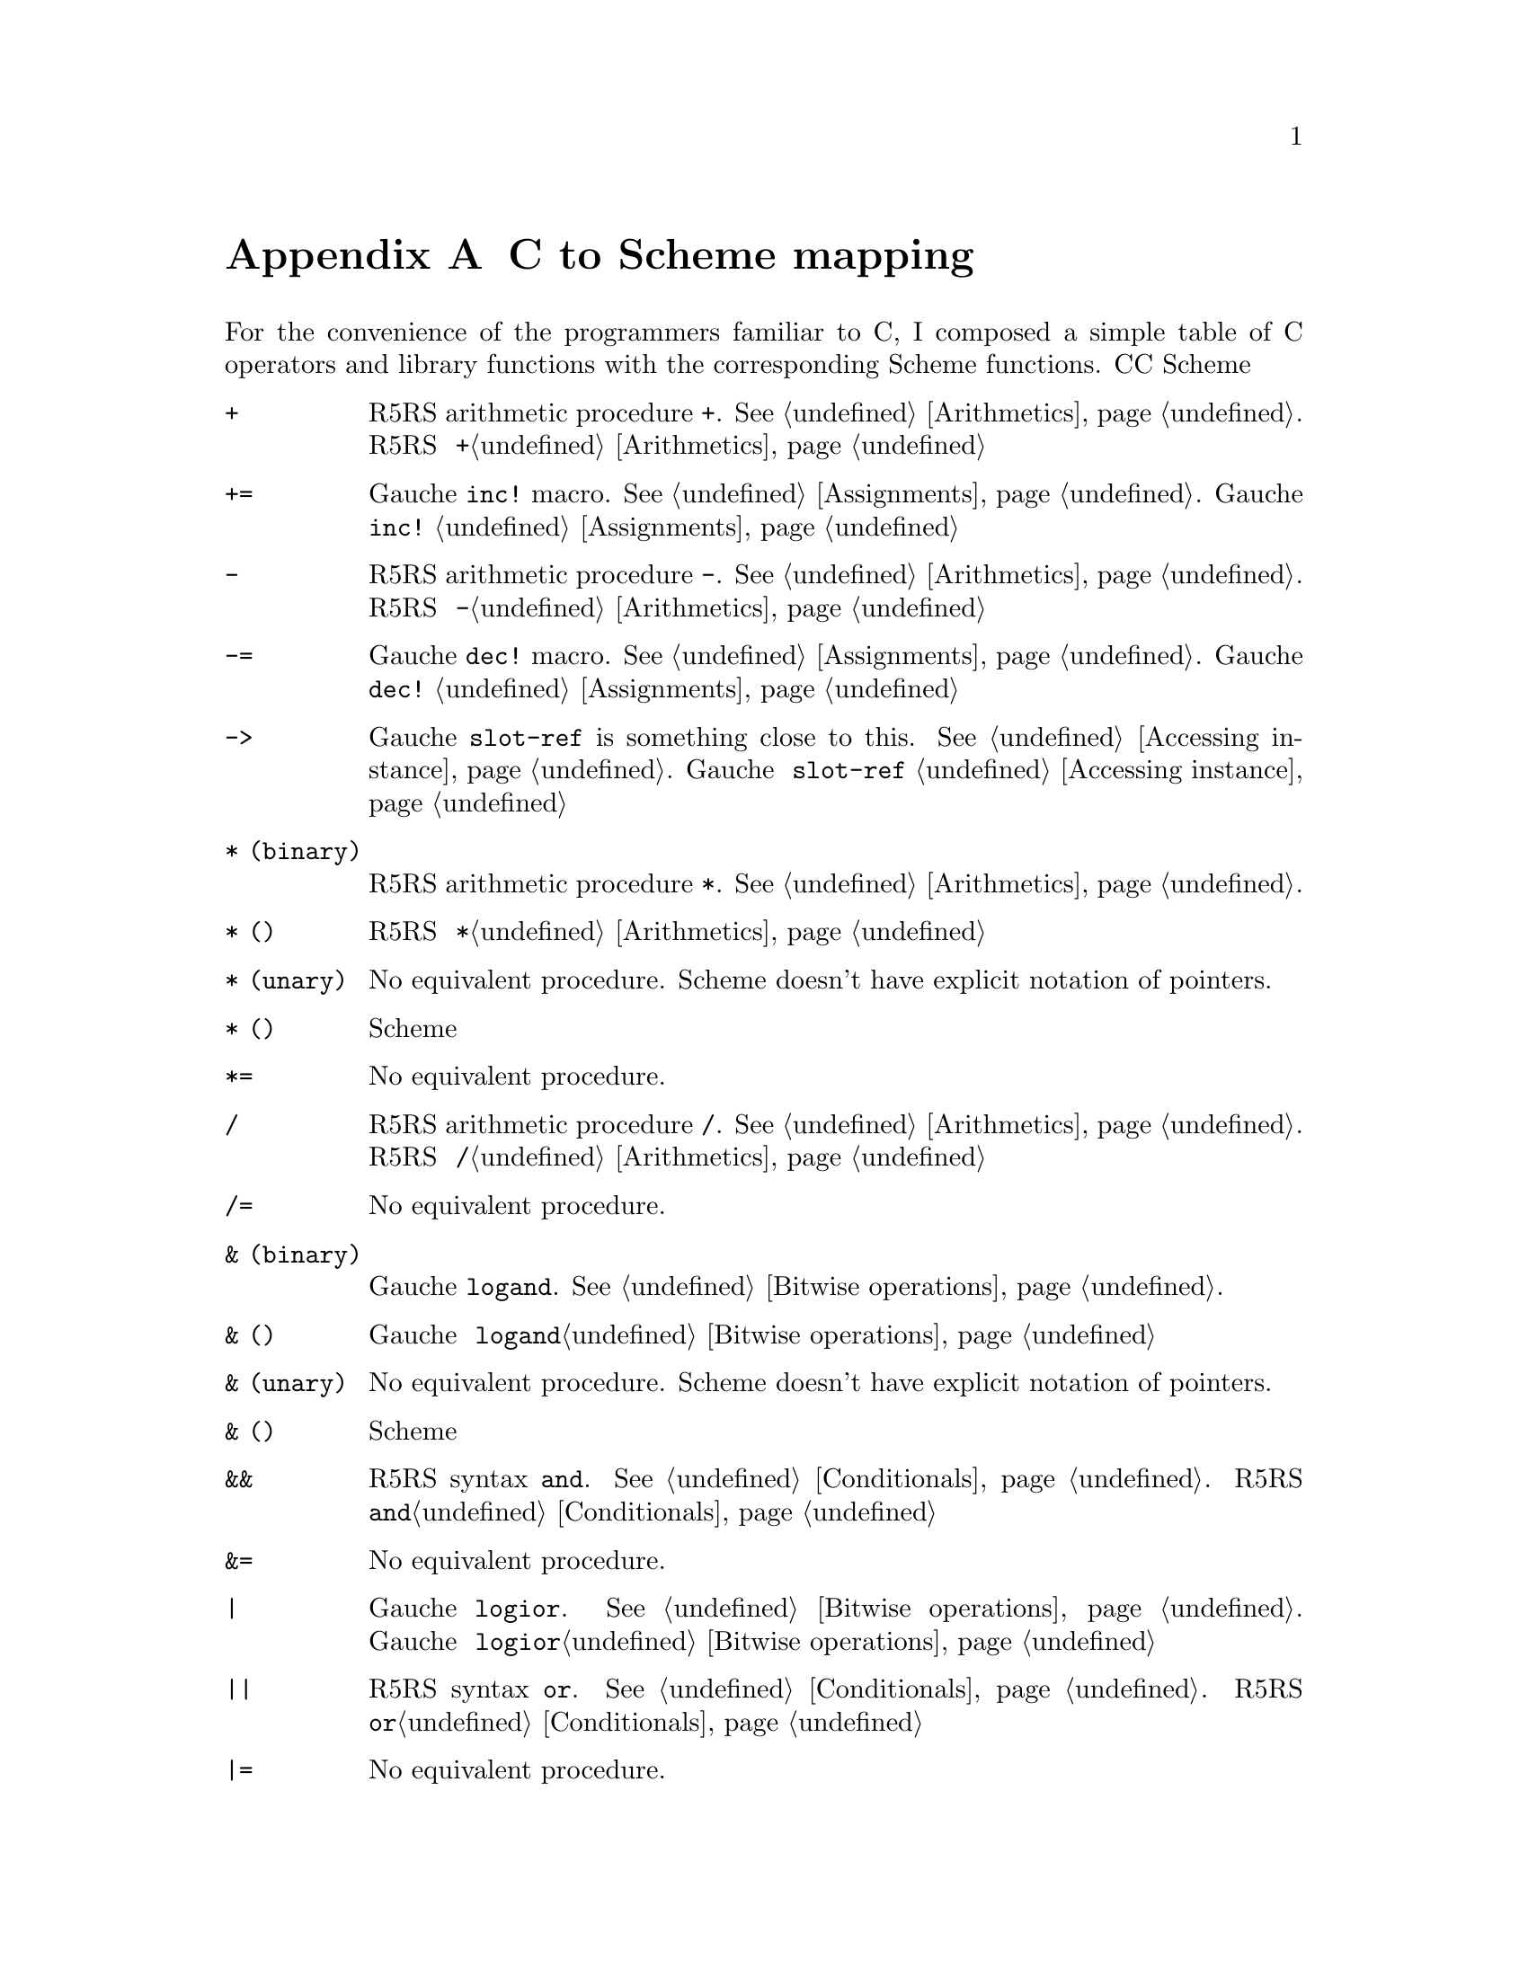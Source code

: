 @node C to Scheme mapping, Function and Syntax Index, References, Top
@appendix C to Scheme mapping
@c NODE CとSchemeの関数の対応

@c EN
For the convenience of the programmers familiar to C,
I composed a simple table of C operators and library functions with
the corresponding Scheme functions.
@c JP
Cに馴染んだプログラマのために、Cのオペレータとライブラリ関数から
Schemeの関数への対応表を示しておきます。
@c COMMON

@table @code
@item +
@c EN
R5RS arithmetic procedure @code{+}.   @xref{Arithmetics}.
@c JP
R5RS の算術演算手続き @code{+}。@ref{Arithmetics}参照。
@c COMMON
@item +=
@c EN
Gauche @code{inc!} macro.  @xref{Assignments}.
@c JP
Gauche の @code{inc!} マクロ。@ref{Assignments}参照。
@c COMMON
@item -
@c EN
R5RS arithmetic procedure @code{-}.   @xref{Arithmetics}.
@c JP
R5RS の算術演算手続き @code{-}。@ref{Arithmetics}参照。
@c COMMON
@item -=
@c EN
Gauche @code{dec!} macro.  @xref{Assignments}.
@c JP
Gauche の @code{dec!} マクロ。@ref{Assignments}参照。
@c COMMON
@item ->
@c EN
Gauche @code{slot-ref} is something close to this.  @xref{Accessing instance}.
@c JP
Gauche の @code{slot-ref} が近いものです。@ref{Accessing instance}参照。
@c COMMON
@c EN
@item * (binary)
R5RS arithmetic procedure @code{*}.   @xref{Arithmetics}.
@c JP
@item * (二項演算子)
R5RS の算術演算手続き @code{*}。@ref{Arithmetics}参照。
@c COMMON
@c EN
@item * (unary)
No equivalent procedure.  Scheme doesn't have explicit notation of
pointers.
@c JP
@item * (単項演算子)
同等の手続きはありません。Scheme には明示的ポインタ表記はありません。
@c COMMON
@item *=
@c EN
No equivalent procedure.
@c JP
同等の手続きはありません。
@c COMMON
@item /
@c EN
R5RS arithmetic procedure @code{/}.   @xref{Arithmetics}.
@c JP
R5RS の算術演算手続き @code{/}。@ref{Arithmetics}参照。
@c COMMON
@item /=
@c EN
No equivalent procedure.
@c JP
同等の手続きはありません。
@c COMMON
@c EN
@item & (binary)
Gauche @code{logand}.  @xref{Bitwise operations}.
@c JP
@item & (二項演算子)
Gauche の @code{logand}。@ref{Bitwise operations}参照。
@c COMMON
@c EN
@item & (unary)
No equivalent procedure.  Scheme doesn't have explicit notation of
pointers.
@c JP
@item & (単項演算子)
同等の手続きはありません。Scheme には明示的ポインタ表記はありません。
@c COMMON
@item &&
@c EN
R5RS syntax @code{and}.  @xref{Conditionals}.
@c JP
R5RS の構文 @code{and}。@ref{Conditionals}参照。
@c COMMON
@item &=
@c EN
No equivalent procedure.
@c JP
同等の手続きはありません。
@c COMMON
@item |
@c EN
Gauche @code{logior}.  @xref{Bitwise operations}.
@c JP
Gauche の @code{logior}。@ref{Bitwise operations}参照。
@c COMMON
@item ||
@c EN
R5RS syntax @code{or}.  @xref{Conditionals}.
@c JP
R5RS の構文 @code{or}。@ref{Conditionals}参照。
@c COMMON
@item |=
@c EN
No equivalent procedure.
@c JP
同等の手続きはありません。
@c COMMON
@item ^
@c EN
Gauche @code{logxor}.  @xref{Bitwise operations}.
@c JP
Gauche の @code{logxor}。@ref{Bitwise operations}参照。
@c COMMON
@item =
@c EN
R5RS syntax @code{set!}.  @xref{Assignments}.
@c JP
R5RS の構文 @code{set!}。@ref{Assignments}参照。
@c COMMON
@item ==
@c EN
R5RS equivalence procedure, @code{eq?}, @code{eqv?} and @code{equal?}.
@xref{Equivalence}.
@c JP
R5RS の同等性手続き @code{eq?}、@code{eqv?} および @code{equal?}。
@ref{Equivalence}参照。
@c COMMON
@item <
@itemx <=
@c EN
R5RS arithmetic procedure @code{<} and @code{<=}.
@xref{Numerical comparison}.  Unlike C operator, Scheme version
is transitive.
@c JP
R5RS の算術演算手続き @code{<} および @code{<=}。
@ref{Numerical comparison}参照。C の演算子とちがい、Scheme のものは
推移的なものです。
@c COMMON
@item <<
@c EN
Gauche @code{ash}.  @xref{Bitwise operations}.
@c JP
Gauche の @code{ash}。@ref{Bitwise operations}参照。
@c COMMON
@item <<=
@c EN
No equivalent procedure.
@c JP
同等の手続きはありません。
@c COMMON
@item >
@itemx >=
@c EN
R5RS arithmetic procedure @code{>} and @code{>=}.
@xref{Numerical comparison}.  Unlike C operator, Scheme version
is transitive.
@c JP
R5RS の算術演算手続き @code{<} および @code{<=}。
@ref{Numerical comparison}参照。C の演算子とちがい、Scheme のものは
推移的なものです。
@c COMMON
@item >>
@c EN
Gauche @code{ash}.  @xref{Bitwise operations}.
@c JP
Gauche の @code{ash}。@ref{Bitwise operations}参照。
@c COMMON
@item >>=
@c EN
No equivalent procedure.
@c JP
同等の手続きはありません。
@c COMMON
@item %
@c EN
R5RS operator @code{modulo} and @code{remainder}.  @xref{Arithmetics}.
@c JP
R5RS の演算子 @code{modulo} および @code{remainder}。@ref{Arithmetics}参照。
@c COMMON
@item %=
@c EN
No equivalent procedure.
@c JP
同等の手続きはありません。
@c COMMON
@item []
@c EN
R5RS @code{vector-ref} (@xref{Vectors}) is something close.
Or you can use Gauche's generic function @code{ref} (@xref{Sequence framework})
for arbitrary sequences.
@c JP
R5RS の @code{vector-ref} (@ref{Vectors}参照) が近いものです。あるいは、
Gauche のジェネリック関数 @code{ref} (@ref{Sequence framework}参照)が、
任意の並び用になっています。
@c COMMON
@item .
@c EN
Gauche @code{slot-ref} is something close to this.  @xref{Accessing instance}.
@c JP
Gauche の @code{slot-ref} がこれに近いものです。@ref{Accessing instance}参照。
@c COMMON
@item ~
@c EN
Gauche @code{lognot}.  @xref{Bitwise operations}.
@c JP
Gauche の @code{lognot}。@ref{Bitwise operations}参照。
@c COMMON
@item ~=
@c EN
No equivalent procedure.
@c JP
同等の手続きはありません。
@c COMMON
@item !
@c EN
R5RS procedure @code{not}.  @xref{Booleans}.
@c JP
R5RS の手続き @code{not}。@ref{Booleans}参照。
@c COMMON
@item !=
@c EN
No equivalent procedure.
@c JP
同等の手続きはありません。
@c COMMON
@item abort
@c EN
Gauche @code{sys-abort}.   @xref{Program termination}.
@c JP
Gauche の @code{sys-abort}。@ref{Program termination}参照。
@c COMMON
@item abs
@c EN
R5RS @code{abs}.  @xref{Arithmetics}.
@c JP
R5RS の @code{abs}。@ref{Arithmetics}参照。
@c COMMON
@item access
@c EN
Gauche @code{sys-access}.  @xref{File stats}.
@c JP
Gauche の @code{sys-access}。@ref{File stats}参照。
@c COMMON
@item acos
@c EN
R5RS @code{acos}.  @xref{Arithmetics}.
@c JP
R5RS の @code{acos}。@ref{Arithmetics}参照。
@c COMMON
@item alarm
@c EN
Gauche @code{sys-alarm}.   @xref{Miscellaneous system calls}.
@c JP
Gauche の @code{sys-alarm}。@ref{Miscellaneous system calls}参照。
@c COMMON
@item asctime
@c EN
Gauche @code{sys-asctime}.  @xref{Time}.
@c JP
Gauche の @code{sys-asctime}。@ref{Time}参照。
@c COMMON
@item asin
@c EN
R5RS @code{asin}.  @xref{Arithmetics}.
@c JP
R5RS の @code{asin}。@ref{Arithmetics}参照。
@c COMMON
@item assert
@c EN
No equivalent function in Gauche.
@c JP
Gauche には同等の関数はありません。
@c COMMON
@item atan
@itemx atan2
@c EN
R5RS @code{atan}.  @xref{Arithmetics}.
@c JP
R5RS の @code{atan}。@ref{Arithmetics}参照。
@c COMMON
@item atexit
@c EN
No equivalent function in Gauche, but the "after" thunk of active
dynamic handlers are called when @code{exit} is called.
@xref{Program termination}, and @xref{Continuations}.
@c JP
Gauche には同等の関数はありませんが、@code{exit} が呼ばれたとき
アクティブな動的ハンドラの「事後」サンクが呼ばれます。
@ref{Program termination} および @ref{Continuations} 参照。
@c COMMON
@item atof
@itemx atoi
@itemx atol
@c EN
You can use @code{string->number}.  @xref{Numerical conversions}.
@c JP
@code{string->number} が使えます。@ref{Numerical conversions}参照。
@c COMMON
@item bsearch
@c EN
You can use SRFI-43's @code{vector-binary-search}.
@xref{Vector library}.
@c JP
SRFI-43の@code{vector-binary-search}が使えます。
@ref{Vector library}参照。
@c COMMON
@item calloc
@c EN
Allocation is handled automatically in Scheme.
@c JP
Scheme ではメモリ割当は自動的に処理されます。
@c COMMON
@item ceil
@c EN
R5RS @code{ceiling}.  @xref{Arithmetics}.
@c JP
R5RS の @code{ceiling}。@ref{Arithmetics}参照。
@c COMMON
@item cfgetispeed
@itemx cfgetospeed
@itemx cfsetispeed
@itemx cfsetospeed
@c EN
Gauche's @code{sys-cfgetispeed}, @code{sys-cfgetospeed},
@code{sys-cfsetispeed}, @code{sys-cfsetospeed}.  @xref{Terminal control}.
@c JP
Gauche の @code{sys-cfgetispeed}、@code{sys-cfgetospeed}、
@code{sys-cfsetispeed}、@code{sys-cfsetospeed}。@ref{Terminal control}参照。
@c COMMON
@item chdir
@c EN
Gauche's @code{sys-chdir}.   @xref{Other file operations}.
@c JP
Gauche の @code{sys-chdir}。@ref{Other file operations}参照。
@c COMMON
@item chmod
@c EN
Gauche's @code{sys-chmod}.   @xref{File stats}.
@c JP
Gauche の @code{sys-chmod}。@ref{File stats}参照。
@c COMMON
@item chown
@c EN
Gauche's @code{sys-chown}.   @xref{File stats}.
@c JP
Gauche の @code{sys-chown}。@ref{File stats}参照。
@c COMMON
@item clearerr
@c EN
Not supported yet.
@c JP
未サポート。
@c COMMON
@item clock
@c EN
No equivalent function in Gauche.  You can use @code{sys-times}
to get information about CPU time.
@c JP
Gauche には同等の関数はありません。@code{sys-times} を使って、
CPUタイムに情報を得ることができます。
@c COMMON
@item close
@c EN
You can't directly close the file descriptor, but when you use
@code{close-input-port} or @code{close-output-port}, underlying
file is closed.  Some port-related functions, such as
@code{call-with-output-file}, automatically closes the file
when operation is finished.  The file is also closed when
its governing port is garbage collected.
@xref{Common port operations}.
@c JP
ファイルディスクリプタを直接クローズすることはできませんが、
@code{close-input-port} あるいは @code{close-output-port} を使うと、
元になるファイルはクローズされます。
いくつかのポートに関連する関数、たとえば、@code{call-with-output-file}
などは、操作終了時に自動的にファイルをクローズします。
また、それを支配しているポートがGCされたときにクローズされます。
@ref{Common port operations}参照。
@c COMMON
@item closedir
@c EN
No equivalent function in Gauche.  You can use
@code{sys-readdir} to read the directory entries at once.
@xref{Directories}.
@c JP
Gauche には同等の関数はありません。@code{sys-readdir} を使うと
ディレクトリの内容を一度に読むことができます。
@ref{Directories} 参照。
@c COMMON
@item cos
@itemx cosh
@c EN
@code{cos} and @code{cosh}.  @xref{Arithmetics}.
@c JP
@code{cos} および @code{cosh}。@ref{Arithmetics} 参照。
@c COMMON
@item creat
@c EN
A file is implictly created by default when you open it for writing.
See @ref{File ports} for more control over the creation of files.
@c JP
デフォルトでは、書き込みのためにファイルをオープンしたときに、暗黙のうちに
ファイルが作成されます。ファイル作成のより詳しい制御については
@ref{File ports} を参照してください。
@c COMMON
@item ctermid
@c EN
Gauche @code{sys-ctermid}.  @xref{System inquiry}.
@c JP
Gauche の @code{sys-ctermid}。@ref{System inquiry} 参照。
@c COMMON
@item ctime
@c EN
Gauche @code{sys-ctime}.  @xref{Time}.
@c JP
Gauche の @code{sys-ctime}。@ref{Time} 参照。
@c COMMON
@item cuserid
@c EN
No equivalent function.  This is removed from the newer POSIX.
You can use alternative functions, such as @code{sys-getlogin} or
@code{sys-getpwuid} with @code{sys-getuid}.
@c JP
同等の関数はありません。これは新しい POSIX からは削除されています。
別法として、@code{sys-getuid} といっしょに、@code{sys-getlogin}
あるいは @code{sys-getpwuid} などの関数が使えます。
@c COMMON
@item difftime
@c EN
Gauche @code{sys-difftime}.  @xref{Time}.
@c JP
Gauche の @code{sys-difftime}。@ref{Time} 参照。
@c COMMON
@item div
@c EN
You can use R5RS @code{quotient} and @code{remainder}.
@xref{Arithmetics}.
@c JP
R5RS の @code{quotient} および @code{remainder} を使えます。
@ref{Arithmetics} 参照。
@c COMMON
@item dup
@itemx dup2
@c EN
Not directly supported, but you can use @code{port-fd-dup!}.
@c JP
直接はサポートされていませんが、@code{port-fd-dup!} が使えます。
@c COMMON
@item execl
@itemx execle
@itemx execlp
@itemx execv
@itemx execve
@itemx execvp
@c EN
Gauche @code{sys-exec}.  @xref{Process management}.
For higher level interface, @ref{High Level Process Interface}.
@c JP
Gauche の @code{sys-exec}。@ref{Process management} 参照。
より高水準のインタフェースについては @ref{High Level Process Interface} 参照。
@c COMMON
@item exit
@item _exit
@c EN
Use @code{exit} or @code{sys-exit}, depends on what you need.
@xref{Program termination}.
@c JP
必要なことに応じて、@code{exit} あるいは @code{sys-exit} を使いましょう。
@ref{Program termination} 参照。
@c COMMON
@item exp
@c EN
R5RS @code{exp}.  @xref{Arithmetics}.
@c JP
R5RS の @code{exp}。@ref{Arithmetics} 参照。
@c COMMON
@item fabs
@c EN
R5RS @code{abs}.  @xref{Arithmetics}.
@c JP
R5RS の @code{abs}。@ref{Arithmetics} 参照。
@c COMMON
@item fclose
@c EN
You can't directly close the file stream, but when you use
@code{close-input-port} or @code{close-output-port}, underlying
file is closed.  Some port-related functions, such as
@code{call-with-output-file}, automatically closes the file
when operation is finished.  The file is also closed when
its governing port is garbage collected.
@c JP
ファイルストリームを直接クローズすることはできませんが、
@code{close-input-port} あるいは @code{close-output-port} を使うと、
元になるファイルはクローズされます。
いくつかのポートに関連する関数、たとえば、@code{call-with-output-file}
などは、操作終了時に自動的にファイルをクローズします。
また、それを支配しているポートがGCされたときにクローズされます。
@ref{Common port operations}参照。
@c COMMON
@item fcntl
@c EN
Implemented as @code{sys-fcntl} in @code{gauche.fcntl} module.
@xref{Low-level file operations}.
@c JP
@code{gauche.fcntl} モジュールで、@code{sys-fcntl} として実装されています。
@ref{Low-level file operations} 参照。
@c COMMON
@item fdopen
@c EN
Gauche's @code{open-input-fd-port} or @code{open-output-fd-port}.
@xref{File ports}.
@c JP
Gauche の @code{open-input-fd-port} あるいは @code{open-output-fd-port}。
@ref{File ports} 参照。
@c COMMON
@item feof
@c EN
Not supported yet.
@c JP
未サポート。
@c COMMON
@item ferror
@c EN
Not supported yet.
@c JP
未サポート。
@c COMMON
@item fflush
@c EN
Gauche's @code{flush}.   @xref{Output}.
@c JP
Gauche の @code{flush}。@ref{Output} 参照。
@c COMMON
@item fgetc
@c EN
Use @code{read-char} or @code{read-byte}.  @xref{Input}.
@c JP
@code{read-char} あるいは @code{read-byte} を使いましょう。@ref{Input} 参照。
@c COMMON
@item fgetpos
@c EN
Use Gauche's @code{port-tell} (@xref{Common port operations})
@c JP
Gauche の @code{port-tell} を使いましょう。(@ref{Common port operations}参照。)
@c COMMON
@item fgets
@c EN
Use @code{read-line} or @code{read-string}.    @xref{Input}.
@c JP
@code{read-line} あるいは @code{read-string} を使いましょう。@ref{Input} 参照。
@c COMMON
@item fileno
@c EN
@code{port-file-numer}.   @xref{Common port operations}.
@c JP
@code{port-file-numer}。@ref{Common port operations} 参照。
@c COMMON
@item floor
@c EN
R5RS @code{floor}.   @xref{Arithmetics}.
@c JP
R5RS の @code{floor}。@ref{Arithmetics} 参照。
@c COMMON
@item fmod
@c EN
Gauche's @code{fmod}.
@c JP
Gauche の @code{fmod}。
@c COMMON
@item fopen
@c EN
R5RS @code{open-input-file} or @code{open-output-file}
corresponds to this operation.  @xref{File ports}.
@c JP
この操作に対応するのは、R5RS の @code{open-input-file} あるいは
@code{open-output-file} です。@ref{File ports} 参照。
@c COMMON
@item fork
@c EN
Gauche's @code{sys-fork}.   @xref{Process management}.
@c JP
Gauche の @code{sys-fork}。@ref{Process management} 参照。
@c COMMON
@item forkpty
@c EN
Use @code{sys-forkpty}.  @xref{Terminal control}.
@c JP
@code{sys-forkpty} を使いましょう。@ref{Terminal control} 参照。
@c COMMON
@item fpathconf
@c EN
Not supported.
@c JP
未サポート。
@c COMMON
@item fprintf
@c EN
Not directly supported, but Gauche's @code{format}
provides similar functionality.  @xref{Output}.
SLIB has @code{printf} implementation.
@c JP
直接はサポートされていませんが、Gauche の @code{format} は
似たような機能を提供しています。@ref{Output}参照。
SLIB は @code{printf} の実装を持っています。
@c COMMON
@item fputc
@c EN
Use @code{write-char} or @code{write-byte}.  @xref{Output}.
@c JP
@code{write-char} あるいは @code{write-byte}を使いましょう。@ref{Output}参照。
@c COMMON
@item fputs
@c EN
Use @code{display}.  @xref{Output}.
@c JP
@code{display}を使いましょう。@ref{Output} 参照。
@c COMMON
@item fread
@c EN
Not directly supported.
To read binary numbers, see @ref{Binary I/O}.
If you want to read a chunk of bytes, you may be
able to use @code{read-uvector!}.
@xref{Uvector block I/O}.
@c JP
直接はサポートされていません。
バイナリの数値を読む場合は@ref{Binary I/O}を参照のこと。
バイトのチャンクで読みたければ、
@code{read-uvector!} が使えるでしょう (@ref{Uvector block I/O}参照)。
@c COMMON
@item free
@c EN
You don't need this in Scheme.
@c JP
Scheme では必要がありません。
@c COMMON
@item freopen
@c EN
Not supported.
@c JP
未サポート。
@c COMMON
@item frexp
@c EN
Gauche's @code{frexp}
@c JP
Gauche の @code{frexp}。
@c COMMON
@item fscanf
@c EN
Not supported.  For general case, you have to write a parser.
If you can keep the data in S-exp, you can use @code{read}.
If the syntax is very simple, you may be able to utilize
@code{string-tokenize} in @code{srfi-14} (@ref{String library}),
and/or regular expression stuff (@ref{Regular expressions}).
@c JP
サポートしていません。一般的にはパーザを書かねばなりません。
データを S式で保持しているなら、@code{read} が使えます。
構文がごく単純なら、@code{srfi-14} (@ref{String library}) の
@code{string-tokenize} や、正規表現 (@ref{Regular expressions}) が使えるでしょう。
@c COMMON
@item fseek
@c EN
Use Gauche's @code{port-seek} (@xref{Common port operations})
@c JP
Gauche の @code{port-seek}(@ref{Common port operations}参照)を使いましょう。
@c COMMON
@item fsetpos
@c EN
Use Gauche's @code{port-seek} (@xref{Common port operations})
@c JP
Gauche の @code{port-seek}(@ref{Common port operations}参照)を使いましょう。
@c COMMON
@item fstat
@c EN
Gauche's @code{sys-stat}.  @xref{File stats}.
@c JP
Gauche の @code{sys-stat}。@ref{File stats} 参照。
@c COMMON
@item ftell
@c EN
Use Gauche's @code{port-tell} (@xref{Common port operations})
@c JP
Gauche の @code{port-tell}(@xref{Common port operations}参照)を使いましょう。
@c COMMON
@item fwrite
@c EN
Not directly supported.
To write binary numbers, see @ref{Binary I/O}.
If you want to write a chunk of bytes,
you can simply use @code{display} or @code{write-uvector}
(@xref{Uvector block I/O}).
@c JP
直接はサポートされていません。
バイナリの数値を書き出すのなら、@ref{Binary I/O}参照のこと。
バイト列のチャンクを書き出しすなら、
単に @code{display} を使うか、@code{write-uvector} が使えます
(@ref{Uvector block I/O}参照)。
@c COMMON
@item getc
@itemx getchar
@c EN
Use @code{read-char} or @code{read-byte}.  @xref{Input}.
@c JP
@code{read-char} あるいは @code{read-byte}を使いましょう。@ref{Input}参照。
@c COMMON
@item getcwd
@c EN
Gauche's @code{sys-getcwd}.   @xref{System inquiry}.
@c JP
Gauche の @code{sys-getcwd}。@ref{System inquiry} 参照。
@c COMMON
@item getdomainname
@c EN
Gauche's @code{sys-getdomainname}.  @xref{System inquiry}.
@c JP
Gauche の @code{sys-getdomainname}。@ref{System inquiry} 参照。
@c COMMON
@item getegid
@c EN
Gauche's @code{sys-getegid}.   @xref{System inquiry}.
@c JP
Gauche の @code{sys-getegid}。@ref{System inquiry} 参照。
@c COMMON
@item getenv
@c EN
Gauche's @code{sys-getenv}.   @xref{Environment Inquiry}.
@c JP
Gauche の @code{sys-getenv}。@ref{Environment Inquiry} 参照。
@c COMMON
@item geteuid
@c EN
Gauche's @code{sys-geteuid}.   @xref{System inquiry}.
@c JP
Gauche の @code{sys-geteuid}。@ref{System inquiry} 参照。
@c COMMON
@item gethostname
@c EN
Gauche's @code{sys-gethostname}.  @xref{System inquiry}.
@c JP
Gauche の @code{sys-gethostname}。@ref{System inquiry} 参照。
@c COMMON
@item getgid
@c EN
Gauche's @code{sys-getgid}.   @xref{System inquiry}.
@c JP
Gauche の @code{sys-getgid}。@ref{System inquiry} 参照。
@c COMMON
@item getgrgid
@itemx getgrnam
@c EN
Gauche's @code{sys-getgrgid} and @code{sys-getgrnam}.  @xref{Unix groups and users}.
@c JP
Gauche の @code{sys-getgrgid} および @code{sys-getgrnam}。
@ref{Unix groups and users} 参照。
@c COMMON
@item getgroups
@c EN
Gauche's @code{sys-getgroups}.   @xref{System inquiry}.
@c JP
Gauche の @code{sys-getgroups}。@ref{System inquiry}参照。
@c COMMON
@item getlogin
@c EN
Gauche's @code{sys-getlogin}.  @xref{System inquiry}.
@c JP
Gauche の @code{sys-getlogin}。@ref{System inquiry}参照。
@c COMMON
@item getpgrp
@c EN
Gauche's @code{sys-getpgrp}.   @xref{System inquiry}.
@c JP
Gauche の @code{sys-getpgrp}。@ref{System inquiry} 参照。
@c COMMON
@item getpid
@itemx getppid
@c EN
Gauche's @code{sys-getpid}.   @xref{System inquiry}.
@c JP
Gauche の @code{sys-getpid}。@ref{System inquiry} 参照。
@c COMMON
@item getpwnam
@itemx getpwuid
@c EN
Gauche's @code{sys-getpwnam} and @code{sys-getpwuid}.  @xref{Unix groups and users}.
@c JP
Gauche の @code{sys-getpwnam} および @code{sys-getpwuid}。
@ref{Unix groups and users} 参照。
@c COMMON
@item gets
@c EN
Use @code{read-line} or @code{read-string}.  @xref{Input}.
@c JP
@code{read-line} または @code{read-string}を使いましょう。@ref{Input}参照。
@c COMMON
@item gettimeofday
@c EN
Gauche's @code{sys-gettimeofday}.   @xref{Time}.
@c JP
Gauche の @code{sys-gettimeofday}。@ref{Time} 参照。
@c COMMON
@item getuid
@c EN
Gauche's @code{sys-getuid}.  @xref{System inquiry}.
@c JP
Gauche の @code{sys-getuid}。@ref{System inquiry} 参照。
@c COMMON
@item gmtime
@c EN
Gauche's @code{sys-gmtime}.   @xref{Time}.
@c JP
Gauche の @code{sys-gmtime}。@ref{Time} 参照。
@c COMMON
@item isalnum
@c EN
Not directly supported, but you can use R5RS @code{char-alphabetic?} and
@code{char-numeric?}.  @xref{Characters}.   You can also use
character set.  @xref{Character set}, also @ref{Character-set library}.
@c JP
直接はサポートされていませんが、R5RS の @code{char-alphabetic?} および
@code{char-numeric?} が使えます。@ref{Characters} 参照。また、文字集合も
使えます。@ref{Character set}、@ref{Character-set library} 参照。
@c COMMON
@item isalpha
@c EN
R5RS @code{char-alphabetic?}.  @xref{Characters}.  See also
@ref{Character set} and @ref{Character-set library}.
@c JP
R5RS の @code{char-alphabetic?}。@ref{Characters} 参照。また、
@ref{Character set} および @ref{Character-set library} も参照してください。
@c COMMON
@item isatty
@c EN
Gauche's @code{sys-isatty}.   @xref{Other file operations}.
@c JP
Gauche の @code{sys-isatty}。@ref{Other file operations} 参照。
@c COMMON
@item iscntrl
@c EN
Not directly supported, but you can use
@code{(char-set-contains? char-set:iso-control c)} with @code{srfi-14}.
@xref{Character-set library}.
@c JP
直接はサポートされていませんが、@code{srfi-14} で
@code{(char-set-contains? char-set:iso-control c)} が使えます。
@ref{Character-set library} 参照。
@c COMMON
@item isdigit
@c EN
R5RS @code{char-numeric?}.  @xref{Characters}.
You can also use @code{(char-set-contains? char-set:digit c)}
with @code{srfi-14}.   @xref{Character-set library}.
@c JP
R5RS の @code{char-numeric?}。@ref{Characters} 参照。
@code{srfi-14} で、@code{(char-set-contains? char-set:digit c)} も
使えます。@ref{Character-set library} 参照。
@c COMMON
@item isgraph
@c EN
Not directly supported, but you can use
@code{(char-set-contains? char-set:graphic c)} with @code{srfi-14}.
@xref{Character-set library}.
@c JP
直接はサポートされていませんが、@code{srfi-14} で
@code{(char-set-contains? char-set:graphic c)} が使えます。
@ref{Character-set library} 参照。
@c COMMON
@item islower
@c EN
R5RS @code{char-lower-case?}.  @xref{Characters}.
You can also use @code{(char-set-contains? char-set:lower-case c)}
with @code{srfi-14}.   @xref{Character-set library}.
@c JP
R5RS の @code{char-lower-case?}。@ref{Characters} 参照。
@code{srfi-14} で @code{(char-set-contains? char-set:lower-case c)}
も使えます。@ref{Character-set library} 参照。
@c COMMON
@item isprint
@c EN
Not directly supported, but you can use
@code{(char-set-contains? char-set:printing c)} with @code{srfi-14}.
@xref{Character-set library}.
@c JP
直接はサポートされていませんが、@code{srfi-14} で
@code{(char-set-contains? char-set:printing c)} が使えます。
@ref{Character-set library} 参照。
@c COMMON
@item ispunct
@c EN
Not directly supported, but you can use
@code{(char-set-contains? char-set:punctuation c)} with @code{srfi-14}.
@xref{Character-set library}.
@c JP
直接はサポートされていませんが、@code{srfi-14} で
@code{(char-set-contains? char-set:punctuation c)} が使えます。
@ref{Character-set library} 参照。
@c COMMON
@item isspace
@c EN
R5RS @code{char-whitespace?}.  @xref{Characters}.
You can also use @code{(char-set-contains? char-set:whitespace c)}
with @code{srfi-14}.   @xref{Character-set library}.
@c JP
R5RS の @code{char-whitespace?}。@ref{Characters} 参照。
@code{srfi-14} で @code{(char-set-contains? char-set:whitespace c)}
も使えます。@ref{Character-set library} 参照。
@c COMMON
@item isupper
@c EN
R5RS @code{char-upper-case?}.  @xref{Characters}.
You can also use @code{(char-set-contains? char-set:upper-case c)}
with @code{srfi-14}.   @xref{Character-set library}.
@c JP
R5RS の @code{char-upper-case?}。@ref{Characters} 参照。
@code{srfi-14} で @code{(char-set-contains? char-set:upper-case c)}
も使えます。@ref{Character-set library} 参照。
@c COMMON
@item isxdigit
@c EN
Not directly supported, but you can use
@code{(char-set-contains? char-set:hex-digit c)} with @code{srfi-14}.
@xref{Character-set library}.
@c JP
直接はサポートされていませんが、@code{srfi-14} で
@code{(char-set-contains? char-set:hex-digit c)} が使えます。
@ref{Character-set library} 参照。
@c COMMON
@item kill
@c EN
Gauche's @code{sys-kill}.  @xref{Signal}.
@c JP
Gauche の @code{sys-kill}。@ref{Signal} 参照。
@c COMMON
@item labs
@c EN
R5RS @code{abs}.  @xref{Arithmetics}.
@c JP
R5RS の @code{abs}。@ref{Arithmetics} 参照。
@c COMMON
@item ldexp
@c EN
Gauche's @code{ldexp}.
@c JP
Gauche の @code{ldexp}。
@c COMMON
@item ldiv
@c EN
Use R5RS @code{quotient} and @code{remainder}.
@xref{Arithmetics}.
@c JP
R5RS の @code{quotient} および @code{remainder} を使いましょう。
@ref{Arithmetics}参照。
@c COMMON
@item link
@c EN
Gauche's @code{sys-link}.  @xref{Directory manipulation}.
@c JP
Gauche の @code{sys-link}。@ref{Directory manipulation}参照。
@c COMMON
@item localeconv
@c EN
Gauche's @code{sys-localeconv}. @xref{Locale}.
@c JP
Gauche の @code{sys-localeconv}。@ref{Locale} 参照。
@c COMMON
@item localtime
@c EN
Gauche's @code{sys-localtime}.  @xref{Time}.
@c JP
Gauche の @code{sys-localtime}。@ref{Time} 参照。
@c COMMON
@item log
@c EN
R5RS @code{log}.  @xref{Arithmetics}.
@c JP
R5RS の @code{log}。@ref{Arithmetics} 参照。
@c COMMON
@item log10
@c EN
Not directly supported.  @code{log10(z)} @equiv{} @code{(/ (log z) (log 10))}.
@c JP
直接はサポートされていません。
@code{log10(z)} @equiv{} @code{(/ (log z) (log 10))} です。
@c COMMON
@item longjmp
@c EN
R5RS @code{call/cc} provides similar (superior) mechanism.
@xref{Continuations}.
@c JP
R5RS の @code{call/cc} が類似(上位)のメカニズムを提供しています。
@ref{Continuations} 参照。
@c COMMON
@item lseek
@c EN
Use Gauche's @code{port-seek} (@xref{Common port operations})
@c JP
Gauche の @code{port-seek} (@ref{Common port operations}参照) を使いましょう。
@c COMMON
@item malloc
@c EN
Not necessary in Scheme.
@c JP
Scheme では必要ありません。
@c COMMON
@item mblen
@itemx mbstowcs
@itemx mbtowc
@c EN
Gauche handles multibyte strings internally, so generally you don't
need to care about multibyte-ness of the string.   @code{string-length}
always returns a number of characters for a string in supported
encoding.   If you want to convert the character encoding,
see @ref{Character code conversion}.
@c JP
Gauche ではマルチバイト文字列を内部的に処理しますので、一般的には
文字列がマルチバイトであるかどうかを気にする必要はありません。
@code{string-length} は常に、サポートされているエンコーディングの
文字列に対して、文字数を返します。文字のエンコーディング変換を
したいのであれば、@ref{Character code conversion} を参照してください。
@c COMMON
@item memcmp
@itemx memcpy
@itemx memmove
@itemx memset
@c EN
No equivalent functions.
@c JP
同等の関数はありません。
@c COMMON
@item mkdir
@c EN
Gauche's @code{sys-mkdir}.  @xref{Directory manipulation}.
@c JP
Gauche の @code{sys-mkdir}。@ref{Directory manipulation} 参照。
@c COMMON
@item mkfifo
@c EN
Gauche's @code{sys-mkfifo}.
@c JP
Gauche の @code{sys-mkfifo}。
@c COMMON
@item mkstemp
@c EN
Gauche's @code{sys-mkstemp}.   @xref{Directory manipulation}.
Use this instead of tmpnam.
@c JP
Gauche の @code{sys-mkstemp}。@ref{Directory manipulation} 参照。
tmpnam の代りにこちらを使いましょう。
@c COMMON
@item mktime
@c EN
Gauche's @code{sys-mktime}.  @xref{Time}.
@c JP
Gauche の @code{sys-mktime}。@ref{Time} 参照。
@c COMMON
@item modf
@c EN
Gauche's @code{modf}.
@c JP
Gauche の @code{modf}。
@c COMMON
@item open
@c EN
Not directly supported.
R5RS @code{open-input-file} or @code{open-output-file}
corresponds to this operation.  @xref{File ports}.
@c JP
直接はサポートされていません。この操作に対応するのな
R5RS の @code{open-input-file} または @code{open-output-file} です。
@ref{File ports} 参照。
@c COMMON
@item opendir
@c EN
Not directly supported.
You can use @code{sys-readdir} to read the directory entries at once.
@xref{Directories}.
@c JP
直接はサポートされていません。
ディレクトリのエントリをいちどに読むには @code{sys-readdir}
が使えます。@ref{Directories} 参照。
@c COMMON
@item openpty
@c EN
Use @code{sys-openpty}.  @xref{Terminal control}.
@c JP
@code{sys-openpty} を使いましょう。@ref{Terminal control} 参照。
@c COMMON
@item pathconf
@c EN
Not supported.
@c JP
サポートしません。
@c COMMON
@item pause
@c EN
Gauche's @code{sys-pause}.  @xref{Miscellaneous system calls}.
@c JP
Gauche の @code{sys-pause}。@ref{Miscellaneous system calls} 参照。
@c COMMON
@item perror
@c EN
No equivalent function in Gauche.  System calls generally throws an
error (@code{<system-error>}), including the description of the reason
of failure.
@c JP
Gauche には同等の関数はありません。システムコールは一般的には error
(@code{<system-error>}) を投げます。これには、失敗した理由の説明が含まれて
います。
@c COMMON
@item pipe
@c EN
Gauche's @code{sys-pipe}.  @xref{Other file operations}.
@c JP
Gauche の @code{sys-pipe}。@ref{Other file operations} 参照。
@c COMMON
@item pow
@c EN
R5RS @code{expt}.  @xref{Arithmetics}.
@c JP
R5RS の @code{expt}。@ref{Arithmetics} 参照。
@c COMMON
@item printf
@c EN
Not directly supported, but Gauche's @code{format}
provides similar functionality.  @xref{Output}.
SLIB has @code{printf} implementation.
@c JP
直接はサポートされていませんが、Gauche の @code{format} は類似の機能を
提供しています。@ref{Output} 参照。SLIB には @code{printf} の実装があります。
@c COMMON
@item putc
@itemx putchar
@c EN
Use @code{write-char} or @code{write-byte}.  @xref{Output}.
@c JP
@code{write-char} または @code{write-byte} を使いましょう。@ref{Output} 参照。
@c COMMON
@item puts
@c EN
Use @code{display}.   @xref{Output}.
@c JP
@code{display} を使いましょう。@ref{Output} 参照。
@c COMMON
@item qsort
@c EN
Gauche's @code{sort} and @code{sort!} provides a convenient way to sort
list of items.  @xref{Comparison and sorting}.
@c JP
Gauche の @code{sort} および @code{sort!} はリストをソートする便利な方法を
提供しています。@ref{Comparison and sorting} 参照。
@c COMMON
@item raise
@c EN
No equivalent function in Gauche.  Scheme function @code{raise} (SRFI-18)
is to raise an exception.   You can use @code{(sys-kill (sys-getpid) SIG)}
to send a signal @code{SIG} to the current process.
@c JP
Gauche には同等の関数はありません。Scheme の関数 @code{raise} (SRFI-18)
は例外を発生させます。シグナル @code{SIG} を現在のプロセスに送るには
@code{(sys-kill (sys-getpid) SIG)} が使えます。
@c COMMON
@item rand
@c EN
Not supported directly, but on most platforms a better RNG is available
as @code{sys-random}.  @xref{Miscellaneous system calls}.
@c JP
直接はサポートされていませんが、多くのプラットフォーム上で、@code{sys-random}
のような、よりよい RNG が利用可能です。@ref{Miscellaneous system calls} 参照。
@c COMMON
@item read
@c EN
Not supported directly, but you may be able to use
@code{read-uvector} or
@code{read-uvector!} (@xref{Uvector block I/O}).
@c JP
直接はサポートされていませんが、
@code{read-uvector} あるいは
@code{read-uvector!} (@ref{Uvector block I/O}参照)が使えます。
@c COMMON
@item readdir
@c EN
Not supported directly.   Gauche's @code{sys-readdir} reads
the directory at once.  @xref{Directories}.
@c JP
直接はサポートされていません。Gauche の @code{sys-readdir} は
指定のディレクトリを一度に読みます。@ref{Directories} 参照。
@c COMMON
@item readlink
@c EN
Gauche's @code{sys-readlink}.  @xref{Directory manipulation}.
This function is available on systems that support symbolink links.
@c JP
Gauche の @code{sys-readlink}。@ref{Directory manipulation} 参照。
この関数はシンボリックリンクをサポートしているシステム上で利用可能です。
@c COMMON
@item realloc
@c EN
Not necessary in Scheme.
@c JP
Scheme では必要ありません。
@c COMMON
@item realpath
@c EN
Gauche's @code{sys-normalize-pathname} or @code{sys-realpath}.
@xref{Pathnames}.
@c JP
Gauche の @code{sys-normalize-pathname} あるいは @code{sys-realpath}。
@ref{Pathnames}参照。
@c COMMON
@item remove
@c EN
Gauche's @code{sys-remove}.  @xref{Directory manipulation}.
@c JP
Gauche の @code{sys-remove}。@ref{Directory manipulation}参照。
@c COMMON
@item rename
@c EN
Gauche's @code{sys-rename}.  @xref{Directory manipulation}.
@c JP
Gauche の @code{sys-rename}。@ref{Directory manipulation}参照。
@c COMMON
@item rewind
@c EN
Not directly supported, but you can use @code{port-seek} instead.
@xref{Common port operations}.
@c JP
直接はサポートされませんが、@code{port-seek}が代わりに使えます。
@ref{Common port operations}参照。
@c COMMON
@item rewinddir
@c EN
Not supported directly.
You can use @code{sys-readdir} to read the directory entries at once.
@xref{Directories}.
@c JP
直接はサポートされていません。
ディレクトリエントリを一度に読むには @code{sys-readdir} が使えます。
@ref{Directories}参照。
@c COMMON
@item rmdir
@c EN
Gauche's @code{sys-rmdir}.  @xref{Directory manipulation}.
@c JP
Gauche の @code{sys-rmdir}。@ref{Directory manipulation}参照。
@c COMMON
@item scanf
@c EN
Not supported.  For general case, you have to write a parser.
If you can keep the data in S-exp, you can use @code{read}.
If the syntax is very simple, you may be able to utilize
@code{string-tokenize} in @code{srfi-14} (@ref{String library}),
and/or regular expression stuff (@ref{Regular expressions}).
@c JP
サポートしていません。一般的にはパーザを書かねばなりません。
データを S式で保持できるなら、@code{read} が使えます。
構文がごく単純なら、@code{srfi-14} (@ref{String library}) の
@code{string-tokenize} や、正規表現 (@ref{Regular expressions})
が使えるでしょう。
@c COMMON
@item select
@c EN
Gauche's @code{sys-select}.  @xref{I/O multiplexing}.
@c JP
Gauche の @code{sys-select}。@ref{I/O multiplexing}参照。
@c COMMON
@item setbuf
@c EN
Not necessary.
@c JP
必要ありません。
@c COMMON
@item setgid
@c EN
Gauche's @code{sys-setgid}.
@c JP
Gauche の @code{sys-getgid}。
@c COMMON
@item setjmp
@c EN
R5RS @code{call/cc} provides similar (superior) mechanism.
@xref{Continuations}.
@c JP
R5RS の @code{call/cc} が類似(上位)のメカニズムを提供しています。
@ref{Continuations} 参照。
@c COMMON
@item setlocale
@c EN
Gauche's @code{sys-setlocale}.  @xref{Locale}.
@c JP
Gauche の @code{sys-setlocale}。@ref{Locale}参照。
@c COMMON
@item setpgid
@c EN
Gauche's @code{sys-setpgid}.  @xref{System inquiry}.
@c JP
Gauche の @code{sys-setpgid}。@ref{System inquiry}参照。
@c COMMON
@item setsid
@c EN
Gauche's @code{sys-setsid}.  @xref{System inquiry}.
@c JP
Gauche の @code{sys-setsid}。@ref{System inquiry}参照。
@c COMMON
@item setuid
@c EN
Gauche's @code{sys-setuid}.  @xref{System inquiry}.
@c JP
Gauche の @code{sys-setuid}。@ref{System inquiry}参照。
@c COMMON
@item setvbuf
@c EN
Not necessary.
@c JP
必要ありません。
@c COMMON
@item sigaction
@c EN
You can use @code{set-signal-handler!} to install signal handlers.
@xref{Handling signals}.
@c JP
シグナルハンドラを設定するには、@code{set-signal-handler!} が使えます。
@ref{Handling signals}参照。
@c COMMON
@item sigaddset
@itemx sigdelset
@itemx sigemptyset
@itemx sigfillset
@c EN
Gauche's @code{sys-sigset-add!} and @code{sys-sigset-delete!}.
@xref{Signals and signal sets}.
@c JP
Gauche の @code{sys-sigset-add!} および @code{sys-sigset-delete!}。
@ref{Signals and signal sets}参照。
@c COMMON
@item sigismember
@c EN
Not supported yet.
@c JP
未サポート。
@c COMMON
@item siglongjmp
@c EN
R5RS @code{call/cc} provides similar (superior) mechanism.
@xref{Continuations}.
@c JP
R5RS の @code{call/cc} が類似(上位)のメカニズムを提供しています。
@ref{Continuations} 参照。
@c COMMON
@item signal
@c EN
You can use @code{with-signal-handlers} to install signal handlers.
@xref{Handling signals}.
@c JP
シグナルハンドラを設定するのには、@code{with-signal-handlers} が使えます。
@ref{Handling signals} 参照。
@c COMMON
@item sigpending
@c EN
Not supported yet.
@c JP
未サポート
@c COMMON
@item sigprocmask
@c EN
Signal mask is handled internally.  @xref{Handling signals}.
@c JP
シグナルマスクは内部的に処理されます。@ref{Handling signals}参照。
@c COMMON
@item sigsetjmp
@c EN
R5RS @code{call/cc} provides similar (superior) mechanism.
@xref{Continuations}.
@c JP
R5RS の @code{call/cc} が類似(上位)のメカニズムを提供しています。
@ref{Continuations} 参照。
@c COMMON
@item sigsuspend
@c EN
Gauche's @code{sys-sigsuspend}.  @xref{Masking and waiting signals}.
@c JP
Gauche の @code{sys-sigsuspend}。@ref{Masking and waiting signals}参照。
@c COMMON
@item sigwait
@c EN
Gauche's @code{sys-sigwait}.  @xref{Masking and waiting signals}.
@c JP
Gauche の @code{sys-sigwait}。@ref{Masking and waiting signals}参照。
@c COMMON
@item sin
@itemx sinh
@c EN
Use @code{sin} and @code{sinh}.   @xref{Arithmetics}.
@c JP
@code{sin} および @code{sinh} を使いましょう。@ref{Arithmetics}参照。
@c COMMON
@item sleep
@c EN
Gauche's @code{sys-sleep}.  @xref{Miscellaneous system calls}.
@c JP
Gauche の @code{sys-sleep}。@ref{Miscellaneous system calls}参照。
@c COMMON
@item sprintf
@c EN
Not directly supported, but Gauche's @code{format}
provides similar functionality.  @xref{Output}.
SLIB has @code{printf} implementation.
@c JP
直接はサポートされていませんが、Gauche の @code{format} は類似の機能を
提供しています。@ref{Output} 参照。SLIB には @code{printf} の実装があります。
@c COMMON
@item sqrt
@c EN
R5RS @code{sqrt}.  @xref{Arithmetics}.
@c JP
R5RS の @code{sqrt}。@ref{Arithmetics}参照。
@c COMMON
@item srand
@c EN
Not supported directly, but on most platforms a better RNG is available
as @code{sys-srandom} (@xref{Miscellaneous system calls}).
The @code{math.mt-random} module provides much superior RNG
(@xref{Mersenne-Twister random number generator}).
@c JP
直接はサポートされていませんが、多くのプラットフォーム上で、@code{sys-random}
のような、よりよい RNG が利用可能です。@ref{Miscellaneous system calls} 参照。
また、@code{math.mt-random}はさらに優れたRNGを提供します
(@ref{Mersenne-Twister random number generator}参照)。
@c COMMON
@item sscanf
@c EN
Not supported.  For general case, you have to write a parser.
If you can keep the data in S-exp, you can use @code{read}.
If the syntax is very simple, you may be able to utilize
@code{string-tokenize} in @code{srfi-14} (@ref{String library}),
and/or regular expression stuff (@ref{Regular expressions}).
@c JP
サポートしていません。一般的にはパーザを書かねばなりません。
データを S式で保持できるなら、@code{read} が使えます。
構文がごく単純なら、@code{srfi-14} (@ref{String library}) の
@code{string-tokenize} や、正規表現 (@ref{Regular expressions})
が使えるでしょう。
@c COMMON
@item stat
@c EN
Gauche's @code{sys-stat}.  @xref{File stats}.
@c JP
Gauche の @code{sys-stat}。@ref{File stats}参照。
@c COMMON
@item strcasecmp
@c EN
R5RS @code{string-ci=?} and other comparison functions.
@xref{String Comparison}.
@c JP
R5RS の @code{string-ci=?} および、その他の比較関数。
@ref{String Comparison}参照。
@c COMMON
@item strcat
@c EN
R5RS @code{string-append}.  @xref{String utilities}.
@c JP
R5RS の @code{string-append}。@ref{String utilities}参照。
@c COMMON
@item strchr
@c EN
SRFI-13 @code{string-index}.  @xref{SRFI-13 String searching}.
@c JP
SRFI-13 の @code{string-index}。  @ref{SRFI-13 String searching}参照。
@c COMMON
@item strcmp
@c EN
R5RS @code{string=?} and other comparison functions.
@xref{String Comparison}.
@c JP
R5RS の @code{string=?} および、その他の比較関数。
@ref{String Comparison}参照。
@c COMMON
@item strcoll
@c EN
Not supported yet.
@c JP
未サポート。
@c COMMON
@item strcpy
@c EN
R5RS @code{string-copy}.    @xref{String utilities}.
@c JP
R5RS の @code{string-copy}。@ref{String utilities}参照。
@c COMMON
@item strcspn
@c EN
Not directly supported, but you can use SRFI-13 @code{string-skip}
with a character set.  @xref{SRFI-13 String searching}.
@c JP
直接はサポートされていませんが、文字集合とともに、SRFI-13 の
@code{string-skip} が使えます。@ref{SRFI-13 String searching}参照。
@c COMMON
@item strerror
@c EN
Gauche's @code{sys-strerror}.  @xref{System inquiry}.
@c JP
Gaucheの@code{sys-strerror}。  @ref{System inquiry}参照。
@c COMMON
@item strftime
@c EN
Gauche's @code{sys-strftime}.  @xref{Time}.
@c JP
Gauche の @code{sys-strftime}。@ref{Time}参照。
@c COMMON
@item strlen
@c EN
R5RS @code{string-length}.  @xref{String Accessors & Modifiers}.
@c JP
R5RS の @code{string-length}。@ref{String Accessors & Modifiers}参照。
@c COMMON
@item strncat
@c EN
Not directly supported, but you can use @code{string-append} and
@code{substring}.
@c JP
直接はサポートされていませんが、@code{string-append} および
@code{substring} が使えます。
@c COMMON
@item strncasecmp
@c EN
SRFI-13 @code{string-compare-ci} provides the most flexible
(but a bit difficult to use) functionality.
@xref{SRFI-13 String Comparison}.
If what you want is just to check the fixed-length prefixes of two
string matches, you can use SRFI-13 @code{string-prefix-ci?}.
@c JP
SRFI-13 の @code{string-compare-ci} は非常に柔軟な(しかし、使うのは
多少難しい)機能を提供しています。@ref{SRFI-13 String Comparison}参照。
ふたつの文字列の固定長の接頭辞が一致しているかどうかをチェックしたい
だけなら、SRFI-13 の @code{string-prefix-ci?} が使えます。
@c COMMON
@item strncmp
@c EN
SRFI-13 @code{string-compare} provides the most flexible
(but a bit difficult to use) functionality.
@xref{SRFI-13 String Comparison}.
If what you want is just to check the fixed-length prefixes of two
string matches, you can use SRFI-13 @code{string-prefix?}.
@xref{SRFI-13 String Prefixes & Suffixes}.
@c JP
SRFI-13 の @code{string-compare-ci} は非常に柔軟な(しかし、使うのは
多少難しい)機能を提供しています。@ref{SRFI-13 String Comparison}参照。
ふたつの文字列の固定長の接頭辞が一致しているかどうかをチェックしたい
だけなら、SRFI-13 の @code{string-prefix-ci?} が使えます。
@ref{SRFI-13 String Prefixes & Suffixes}参照。
@c COMMON
@item strncpy
@c EN
SRFI-13 @code{substring}.  @xref{String utilities}.
@c JP
SRFI-13 の @code{substring}。@ref{String utilities}参照。
@c COMMON
@item strpbrk
@c EN
Not directly supported, but you can use SRFI-13 @code{string-skip}
with a character set.  @xref{SRFI-13 String searching}.
@c JP
直接はサポートされていませんが、文字集合と SRFI-13 の @code{string-skip}
が使えます。@ref{SRFI-13 String searching}参照。
@c COMMON
@item strrchr
@c EN
SRFI-13 @code{string-index-right}.  @xref{SRFI-13 String searching}.
@c JP
SRFI-13 の @code{string-index-right}。@ref{SRFI-13 String searching}参照。
@c COMMON
@item strspn
@c EN
Not directly supported, but you can use SRFI-13 @code{string-index}
with a character set.  @xref{SRFI-13 String searching}.
@c JP
直接はサポートされていませんが、文字集合と SRFI-13 の @code{string-index}
が使えます。@ref{SRFI-13 String searching}参照。
@c COMMON
@item strstr
@c EN
SRFI-13 @code{string-contains}.  @xref{SRFI-13 String searching}.
@c JP
SRFI-13 の @code{string-contains}。@ref{SRFI-13 String searching}参照。
@c COMMON
@item strtod
@c EN
You can use R5RS @code{string->number}.   @xref{Numerical conversions}.
@c JP
R5RS の @code{string->number}が使えます。@ref{Numerical conversions}参照。
@c COMMON
@item strtok
@c EN
SRFI-13 @code{string-tokenize}.  @xref{SRFI-13 other string operations}.
@c JP
SRFI-13 の @code{string-tokenize}。@ref{SRFI-13 other string operations}参照。
@c COMMON
@item strtol
@itemx strtoul
@c EN
You can use R5RS @code{string->number}.   @xref{Numerical conversions}.
@c JP
R5RS の @code{string->number}が使えます。@ref{Numerical conversions}参照。
@c COMMON
@item strxfrm
@c EN
Not supported yet.
@c JP
未サポート。
@c COMMON
@item symlink
@c EN
Gauche's @code{sys-symlink}.  @xref{Directory manipulation}.
This function is available on systems that support symbolink links.
@c JP
Gauche の @code{sys-symlink}。@ref{Directory manipulation}参照。
この関数は、シンボリックリンクをサポートしているシステム上で利用可能です。
@c COMMON
@item sysconf
@c EN
Not supported yet.
@c JP
未サポート。
@c COMMON
@item system
@c EN
Gauche's @code{sys-system}.   @xref{Process management}.
It is generally recommended to use the process library
(@ref{High Level Process Interface}).
@c JP
Gauche の @code{sys-system}。@ref{Process management}参照。
一般的にはプロセスライブラリ(@ref{High Level Process Interface})
を使うことを推奨します。
@c COMMON
@item tan
@itemx tanh
@c EN
R5RS @code{tan} and Gauche @code{tanh}.  @xref{Arithmetics}.
@c JP
R5RS の @code{tan} および Gauche の @code{tanh}。@ref{Arithmetics}参照。
@c COMMON
@item tcdrain
@item tcflow
@item tcflush
@item tcgetattr
@item tcgetpgrp
@item tcsendbreak
@item tcsetattr
@item tcsetpgrp
@c EN
Corresponding functions are: @code{sys-tcdrain}, @code{sys-tcflow},
@code{sys-tcflush}, @code{sys-tcgetattr}, @code{sys-tcgetpgrp},
@code{sys-tcsendbreak}, @code{sys-tcsetattr}, @code{sys-tcsetpgrp}.
@xref{Terminal control}
@c JP
対応する関数はそれぞれ、@code{sys-tcdrain}、@code{sys-tcflow}、
@code{sys-tcflush}、@code{sys-tcgetattr}、@code{sys-tcgetpgrp}、
@code{sys-tcsendbreak}、@code{sys-tcsetattr}、@code{sys-tcsetpgrp} です。
@ref{Terminal control}参照。
@c COMMON
@item time
@c EN
Gauche's @code{sys-time}.  @xref{Time}.
@c JP
Gauche の @code{sys-time}。  @ref{Time}参照。
@c COMMON
@item times
@c EN
Gauche's @code{sys-times}.  @xref{System inquiry}.
@c JP
Gauche の @code{sys-times}。@ref{System inquiry}参照。
@c COMMON
@item tmpfile
@c EN
Not exactly supported.
@c JP
厳密には、サポートしません。
@c COMMON
@item tmpnam
@c EN
Gauche's @code{sys-tmpnam}.
This function is provided since it is in POSIX, but its use is
discouraged for the potential security risk.  Use @code{sys-mkstemp}
instead.   @xref{Directory manipulation}.
@c JP
Gauche の @code{sys-tmpnam}。この関数は POSIX にあるので提供されていますが、
潜在的なセキュリティリスクがあるため、利用はおすすめできません。
代りに @code{sys-mkstemp} を使いましょう。@ref{Directory manipulation}参照。
@c COMMON
@item tolower
@itemx toupper
@c EN
R5RS @code{char-upcase} and @code{char-downcase}.   @xref{Characters}.
@c JP
R5RS の @code{char-upcase} および @code{char-downcase}。@ref{Characters}参照。
@c COMMON
@item ttyname
@c EN
Gauche's @code{sys-ttyname}.  @xref{Other file operations}.
@c JP
Gauche の @code{sys-ttyname}。@ref{Other file operations}参照。
@c COMMON
@item tzset
@c EN
Not supported yet.
@c JP
未サポート。
@c COMMON
@item umask
@c EN
Gauche's @code{sys-umask}.  @xref{Directory manipulation}.
@c JP
Gauche の @code{sys-umask}。@ref{Directory manipulation}参照。
@c COMMON
@item uname
@c EN
Gauche's @code{sys-uname}.  @xref{System inquiry}.
@c JP
Gauche の @code{sys-uname}。@ref{System inquiry}参照。
@c COMMON
@item ungetc
@c EN
Not directly supported.  You can use @code{peek-char} to look
one character ahead, instead of pushing back.
@c JP
直接はサポートされません。プッシュしなおす代りに、@code{peek-char} をつかって
先読みしましょう。
@c COMMON
@item unlink
@c EN
Gauche's @code{sys-unlink}.  @xref{Directory manipulation}.
@c JP
Gauche の @code{sys-unlink}。@ref{Directory manipulation}参照。
@c COMMON
@item utime
@c EN
Gauche's @code{sys-utime}. @xref{File stats}.
@c JP
Gauche の @code{sys-utime}。@ref{File stats}参照。
@c COMMON
@item va_arg
@itemx va_end
@itemx va_start
@c EN
Not necessary, for Scheme handles variable number of arguments naturally.
@c JP
Scheme は可変長引数を自然に処理できますので、必要ありません。
@c COMMON
@item vfprintf
@itemx vprintf
@itemx vsprintf
@c EN
Not directly supported, but Gauche's @code{format}
provides similar functionality.  @xref{Output}.
SLIB has @code{printf} implementation.
@c JP
直接はサポートされていませんが、Gauche の @code{format} は類似の機能を
提供しています。@ref{Output} 参照。SLIB には @code{printf} の実装があります。
@c COMMON
@item wait
@c EN
Gauche's @code{sys-wait}.  @xref{Process management}.
@c JP
Gauche の @code{sys-wait}。@ref{Process management}参照。
@c COMMON
@item waitpid
@c EN
Gauche's @code{sys-waitpid}.  @xref{Process management}.
@c JP
Gauche の @code{sys-waitpid}。@ref{Process management}参照。
@c COMMON
@item wcstombs
@itemx wctomb
@c EN
Gauche handles multibyte strings internally, so generally you don't
need to care about multibyte-ness of the string.   @code{string-length}
always returns a number of characters for a string in supported
encoding.   If you want to convert the character encoding,
see @ref{Character code conversion}.
@c JP
Gauche はマルチバイト文字列を内部的に処理します。それゆえ、一般的には
文字列がマルチバイトであるかどうかを気にする必要はありません。
@code{string-length} は常にサポートされているエンコーディングでの文字列の
文字数を返します。文字エンコーディングを変換したければ、
@ref{Character code conversion}を参照してください。
@c COMMON
@item write
@c EN
R7RS @code{display} (@xref{Output}).
Or @code{write-uvector} (@xref{Uvector block I/O}).
@c JP
R7RS の @code{display} (@xref{Output})。
あるいは @code{write-uvector} (@ref{Uvector block I/O}参照)。
@c COMMON
@end table

@c Appendix : Common Lisp to Scheme mapping
@c Appendix : Perl to Scheme mapping
@c Appendix : Python to Scheme mapping?

@c Local variables:
@c mode: texinfo
@c coding: utf-8
@c end:
